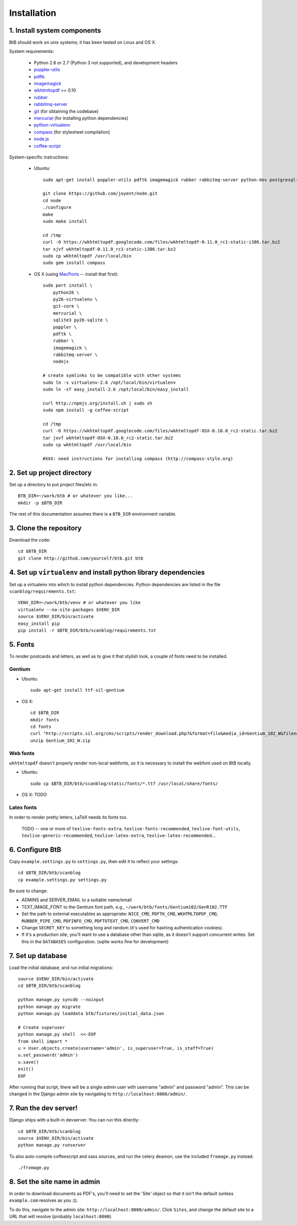 .. highlight:: bash

Installation
============

1. Install system components
----------------------------

BtB should work on unix systems; it has been tested on Linux and OS X.

System requirements:
 
 * Python 2.6 or 2.7 (Python 3 not supported), and development headers
 * `poppler-utils <http://poppler.freedesktop.org/>`_
 * `pdftk <http://www.pdflabs.com/tools/pdftk-the-pdf-toolkit/>`_
 * `imagemagick <http://www.imagemagick.org>`_
 * `wkhtmltopdf <https://code.google.com/p/wkhtmltopdf/>`_ >= 0.10
 * `rubber <https://launchpad.net/rubber/>`_
 * `rabbitmq-server <http://www.rabbitmq.com/>`_
 * `git <http://git-scm.com>`_ (for obtaining the codebase)
 * `mercurial <http://mercurial.selenic.com>`_ (for installing python dependencies)
 * `python-virtualenv <http://www.virtualenv.org/en/latest/>`_
 * `compass <http://compass-style.org/>`_ (for stylesheet compilation)
 * `node.js <https://github.com/joyent/node>`_
 * `coffee-script <http:/coffeescript.org/>`_

System-specific instructions:
 
 * Ubuntu::

    sudo apt-get install poppler-utils pdftk imagemagick rubber rabbitmq-server python-dev postgresql-server-dev-all rubygems

    git clone https://github.com/joyent/node.git
    cd node
    ./configure
    make
    sudo make install
    
    cd /tmp
    curl -O https://wkhtmltopdf.googlecode.com/files/wkhtmltopdf-0.11.0_rc1-static-i386.tar.bz2
    tar xjvf wkhtmltopdf-0.11.0_rc1-static-i386.tar.bz2
    sudo cp wkhtmltopdf /usr/local/bin
    sudo gem install compass
 
 * OS X (using `MacPorts <http://www.macports.org/>`_ -- install that first)::

    sudo port install \
        python26 \
        py26-virtualenv \
        git-core \
        mercurial \
        sqlite3 py26-sqlite \
        poppler \
        pdftk \
        rubber \
        imagemagick \
        rabbitmq-server \
	nodejs

    # create symlinks to be compatible with other systems
    sudo ln -s virtualenv-2.6 /opt/local/bin/virtualenv
    sudo ln -sf easy_install-2.6 /opt/local/bin/easy_install
    
    curl http://npmjs.org/install.sh | sudo sh
    sudo npm install -g coffee-script

    cd /tmp
    curl -O https://wkhtmltopdf.googlecode.com/files/wkhtmltopdf-OSX-0.10.0_rc2-static.tar.bz2
    tar jxvf wkhtmltopdf-OSX-0.10.0_rc2-static.tar.bz2
    sudo cp wkhtmltopdf /usr/local/bin

    #XXX: need instructions for installing compass (http://compass-style.org)


2. Set up project directory
---------------------------

Set up a directory to put project files/etc in::

    BTB_DIR=~/work/btb # or whatever you like...
    mkdir -p $BTB_DIR

The rest of this documentation assumes there is a ``BTB_DIR`` environment variable.

3. Clone the repository
-----------------------
Download the code::

    cd $BTB_DIR
    git clone http://github.com/yourcelf/btb.git btb

4. Set up ``virtualenv`` and install python library dependencies
----------------------------------------------------------------

Set up a virtualenv into which to install python dependencies.  Python dependencies are listed in the file ``scanblog/requirements.txt``::

    VENV_DIR=~/work/btb/venv # or whatever you like
    virtualenv --no-site-packages $VENV_DIR
    source $VENV_DIR/bin/activate
    easy_install pip
    pip install -r $BTB_DIR/btb/scanblog/requirements.txt

5. Fonts
--------

To render postcards and letters, as well as to give it that stylish look, a couple of fonts need to be installed.

Gentium
+++++++

* Ubuntu::

    sudo apt-get install ttf-sil-gentium

* OS X::

    cd $BTB_DIR
    mkdir fonts
    cd fonts
    curl "http://scripts.sil.org/cms/scripts/render_download.php?&format=file&media_id=Gentium_102_W&filename=Gentium_102_W.zip" -o Gentium_102_W.zip
    unzip Gentium_102_W.zip

Web fonts
+++++++++

``wkhtmltopdf`` doesn't properly render non-local webfonts, so it is necessary to install the webfont used on BtB locally.

* Ubuntu::

    sudo cp $BTB_DIR/btb/scanblog/static/fonts/*.ttf /usr/local/share/fonts/

* OS X: TODO

Latex fonts
+++++++++++

In order to render pretty letters, LaTeX needs its fonts too.

    TODO -- one or more of ``texlive-fonts-extra``, ``texlive-fonts-recommended``, ``texlive-font-utils``, ``texlive-generic-recommended``, ``texlive-latex-extra``, ``texlive-latex-recommended``...

6. Configure BtB
----------------

Copy ``example.settings.py`` to ``settings.py``, then edit it to reflect your settings::

    cd $BTB_DIR/btb/scanblog
    cp example.settings.py settings.py

Be sure to change:

* ADMINS and SERVER_EMAIL to a suitable name/email
* TEXT_IMAGE_FONT to the Gentium font path, e.g., ``~/work/btb/fonts/Gentium102/GenR102.TTF``
* Set the path to external executables as appropriate: ``NICE_CMD``, ``PDFTK_CMD``, ``WKHTMLTOPDF_CMD``, ``RUBBER_PIPE_CMD``, ``PDFINFO_CMD``, ``PDFTOTEXT_CMD``, ``CONVERT_CMD``
* Change ``SECRET_KEY`` to something long and random (it's used for hashing authentication cookies).
* If it's a production site, you'll want to use a database other than sqlite,
  as it doesn't support concurrent writes.  Set this in the ``DATABASES``
  configuration. (sqlite works fine for development)

7. Set up database
------------------

Load the initial database, and run initial migrations::

    source $VENV_DIR/bin/activate
    cd $BTB_DIR/btb/scanblog

    python manage.py syncdb --noinput
    python manage.py migrate
    python manage.py loaddata btb/fixtures/initial_data.json

    # Create superuser
    python manage.py shell  <<-EOF
    from shell import *
    u = User.objects.create(username='admin', is_superuser=True, is_staff=True)
    u.set_password('admin')
    u.save()
    exit()
    EOF

After running that script, there will be a single admin user with username
"admin" and password "admin".  This can be changed in the Django admin site by
navigating to ``http://localhost:8000/admin/``.

7. Run the dev server!
----------------------

Django ships with a built-in devserver.  You can run this directly::

    cd $BTB_DIR/btb/scanblog
    source $VENV_DIR/bin/activate
    python manage.py runserver

To also auto-compile coffeescript and sass sources, and run the celery deamon, use the included ``fromage.py`` instead::

    ./fromage.py

8. Set the site name in admin
-----------------------------

In order to download documents as PDF's, you'll need to set the 'Site' object
so that it isn't the default (unless ``example.com`` resolves as you :)).

To do this, navigate to the admin site: ``http://localhost:8000/admin/``.
Click ``Sites``, and change the default site to a URL that will resolve
(probably ``localhost:8000``).
